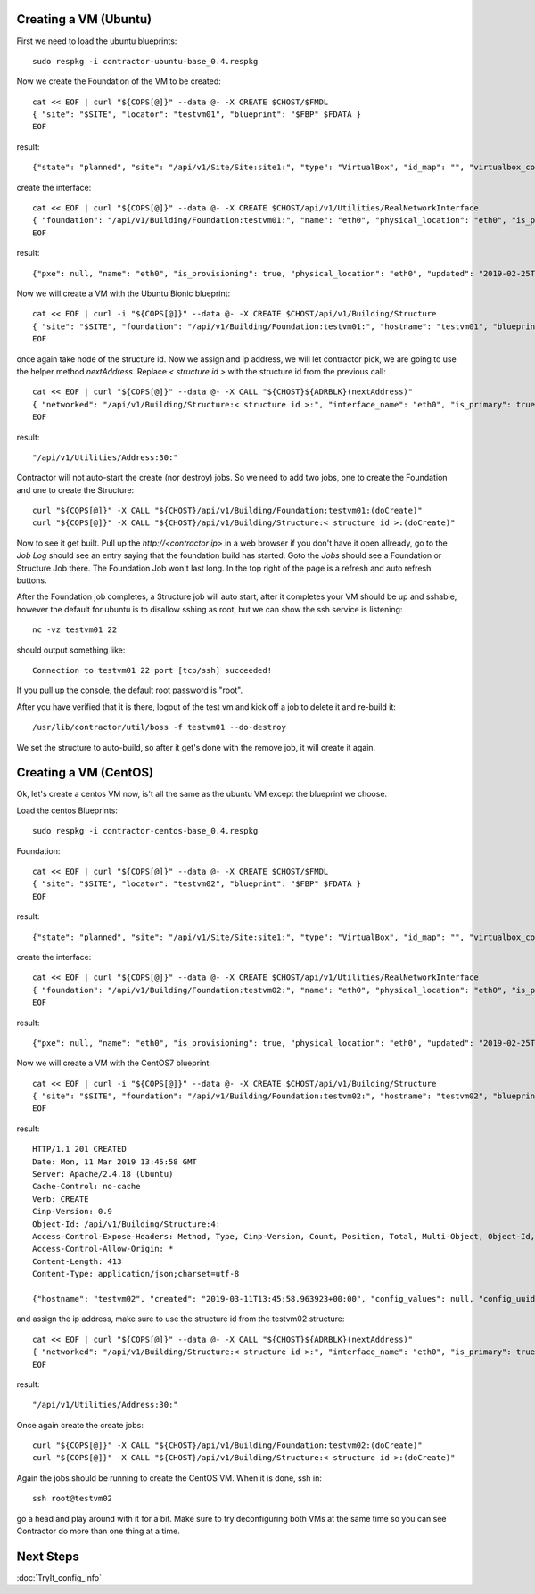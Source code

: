 Creating a VM (Ubuntu)
~~~~~~~~~~~~~~~~~~~~~~

First we need to load the ubuntu blueprints::

  sudo respkg -i contractor-ubuntu-base_0.4.respkg

Now we create the Foundation of the VM to be created::

  cat << EOF | curl "${COPS[@]}" --data @- -X CREATE $CHOST/$FMDL
  { "site": "$SITE", "locator": "testvm01", "blueprint": "$FBP" $FDATA }
  EOF

result::

  {"state": "planned", "site": "/api/v1/Site/Site:site1:", "type": "VirtualBox", "id_map": "", "virtualbox_complex": "/api/v1/VirtualBox/VirtualBoxComplex:demovbox:", "blueprint": "/api/v1/BluePrint/FoundationBluePrint:virtualbox-vm-base:", "built_at": null, "locator": "tesvm01", "located_at": null, "updated": "2019-02-20T04:58:52.855473+00:00", "created": "2019-02-20T04:58:52.855507+00:00", "class_list": "['VM', 'VirtualBox']", "virtualbox_uuid": null}

create the interface::

  cat << EOF | curl "${COPS[@]}" --data @- -X CREATE $CHOST/api/v1/Utilities/RealNetworkInterface
  { "foundation": "/api/v1/Building/Foundation:testvm01:", "name": "eth0", "physical_location": "eth0", "is_provisioning": true }
  EOF

result::

  {"pxe": null, "name": "eth0", "is_provisioning": true, "physical_location": "eth0", "updated": "2019-02-25T14:28:36.245466+00:00", "mac": null, "foundation": "/api/v1/Building/Foundation:testvm01:", "created": "2019-02-25T14:28:36.245500+00:00"}

Now we will create a VM with the Ubuntu Bionic blueprint::

  cat << EOF | curl -i "${COPS[@]}" --data @- -X CREATE $CHOST/api/v1/Building/Structure
  { "site": "$SITE", "foundation": "/api/v1/Building/Foundation:testvm01:", "hostname": "testvm01", "blueprint": "/api/v1/BluePrint/StructureBluePrint:ubuntu-bionic-base:" }
  EOF

once again take node of the structure id.  Now we assign and ip address, we will
let contractor pick, we are going to use the helper method `nextAddress`.  Replace
`< structure id >` with the structure id from the previous call::

  cat << EOF | curl "${COPS[@]}" --data @- -X CALL "${CHOST}${ADRBLK}(nextAddress)"
  { "networked": "/api/v1/Building/Structure:< structure id >:", "interface_name": "eth0", "is_primary": true }
  EOF

result::

  "/api/v1/Utilities/Address:30:"

Contractor will not auto-start the create (nor destroy) jobs.  So we need to add two
jobs, one to create the Foundation and one to create the Structure::

  curl "${COPS[@]}" -X CALL "${CHOST}/api/v1/Building/Foundation:testvm01:(doCreate)"
  curl "${COPS[@]}" -X CALL "${CHOST}/api/v1/Building/Structure:< structure id >:(doCreate)"

Now to see it get built.  Pull up the `http://<contractor ip>`
in a web browser if you don't have it open allready, go to the `Job Log` should see an
entry saying that the foundation build has started.  Goto the `Jobs` should see a Foundation
or Structure Job there.  The Foundation Job won't last long.  In the top right of the
page is a refresh and auto refresh buttons.

After the Foundation job completes, a Structure job will auto start, after it completes
your VM should be up and sshable, however the default for ubuntu is to disallow sshing
as root, but we can show the ssh service is listening::

  nc -vz testvm01 22

should output something like::

  Connection to testvm01 22 port [tcp/ssh] succeeded!

If you pull up the console, the default root password is "root".

After you have verified that it is there, logout of the test vm and kick off a
job to delete it and re-build it::

  /usr/lib/contractor/util/boss -f testvm01 --do-destroy

We set the structure to auto-build, so after it get's done with the remove job, it will
create it again.

Creating a VM (CentOS)
~~~~~~~~~~~~~~~~~~~~~~

Ok, let's create a centos VM now, is't all the same as the ubuntu VM except the
blueprint we choose.

Load the centos Blueprints::

  sudo respkg -i contractor-centos-base_0.4.respkg

Foundation::

  cat << EOF | curl "${COPS[@]}" --data @- -X CREATE $CHOST/$FMDL
  { "site": "$SITE", "locator": "testvm02", "blueprint": "$FBP" $FDATA }
  EOF

result::

  {"state": "planned", "site": "/api/v1/Site/Site:site1:", "type": "VirtualBox", "id_map": "", "virtualbox_complex": "/api/v1/VirtualBox/VirtualBoxComplex:demovbox:", "blueprint": "/api/v1/BluePrint/FoundationBluePrint:virtualbox-vm-base:", "built_at": null, "locator": "tesvm01", "located_at": null, "updated": "2019-02-20T04:58:52.855473+00:00", "created": "2019-02-20T04:58:52.855507+00:00", "class_list": "['VM', 'VirtualBox']", "virtualbox_uuid": null}

create the interface::

  cat << EOF | curl "${COPS[@]}" --data @- -X CREATE $CHOST/api/v1/Utilities/RealNetworkInterface
  { "foundation": "/api/v1/Building/Foundation:testvm02:", "name": "eth0", "physical_location": "eth0", "is_provisioning": true }
  EOF

result::

  {"pxe": null, "name": "eth0", "is_provisioning": true, "physical_location": "eth0", "updated": "2019-02-25T14:28:36.245466+00:00", "mac": null, "foundation": "/api/v1/Building/Foundation:testvm02:", "created": "2019-02-25T14:28:36.245500+00:00"}

Now we will create a VM with the CentOS7 blueprint::

  cat << EOF | curl -i "${COPS[@]}" --data @- -X CREATE $CHOST/api/v1/Building/Structure
  { "site": "$SITE", "foundation": "/api/v1/Building/Foundation:testvm02:", "hostname": "testvm02", "blueprint": "/api/v1/BluePrint/StructureBluePrint:centos-7-base:" }
  EOF

result::

  HTTP/1.1 201 CREATED
  Date: Mon, 11 Mar 2019 13:45:58 GMT
  Server: Apache/2.4.18 (Ubuntu)
  Cache-Control: no-cache
  Verb: CREATE
  Cinp-Version: 0.9
  Object-Id: /api/v1/Building/Structure:4:
  Access-Control-Expose-Headers: Method, Type, Cinp-Version, Count, Position, Total, Multi-Object, Object-Id, Id-Only
  Access-Control-Allow-Origin: *
  Content-Length: 413
  Content-Type: application/json;charset=utf-8

  {"hostname": "testvm02", "created": "2019-03-11T13:45:58.963923+00:00", "config_values": null, "config_uuid": "d8821d29-f884-4c2d-af63-7d0292b2ce41", "updated": "2019-03-11T13:45:58.963901+00:00", "blueprint": "/api/v1/BluePrint/StructureBluePrint:centos-7-base:", "site": "/api/v1/Site/Site:site1:", "foundation": "/api/v1/Building/Foundation:testvm02:", "built_at": null, "state": "planned"}

and assign the ip address, make sure to use the structure id from the testvm02 structure::

  cat << EOF | curl "${COPS[@]}" --data @- -X CALL "${CHOST}${ADRBLK}(nextAddress)"
  { "networked": "/api/v1/Building/Structure:< structure id >:", "interface_name": "eth0", "is_primary": true }
  EOF

result::

  "/api/v1/Utilities/Address:30:"

Once again create the create jobs::

  curl "${COPS[@]}" -X CALL "${CHOST}/api/v1/Building/Foundation:testvm02:(doCreate)"
  curl "${COPS[@]}" -X CALL "${CHOST}/api/v1/Building/Structure:< structure id >:(doCreate)"

Again the jobs should be running to create the CentOS VM.  When it is done, ssh in::

  ssh root@testvm02

go a head and play around with it for a bit.  Make sure to try deconfiguring both
VMs at the same time so you can see Contractor do more than one thing at a time.

Next Steps
~~~~~~~~~~
:doc:`TryIt_config_info`
